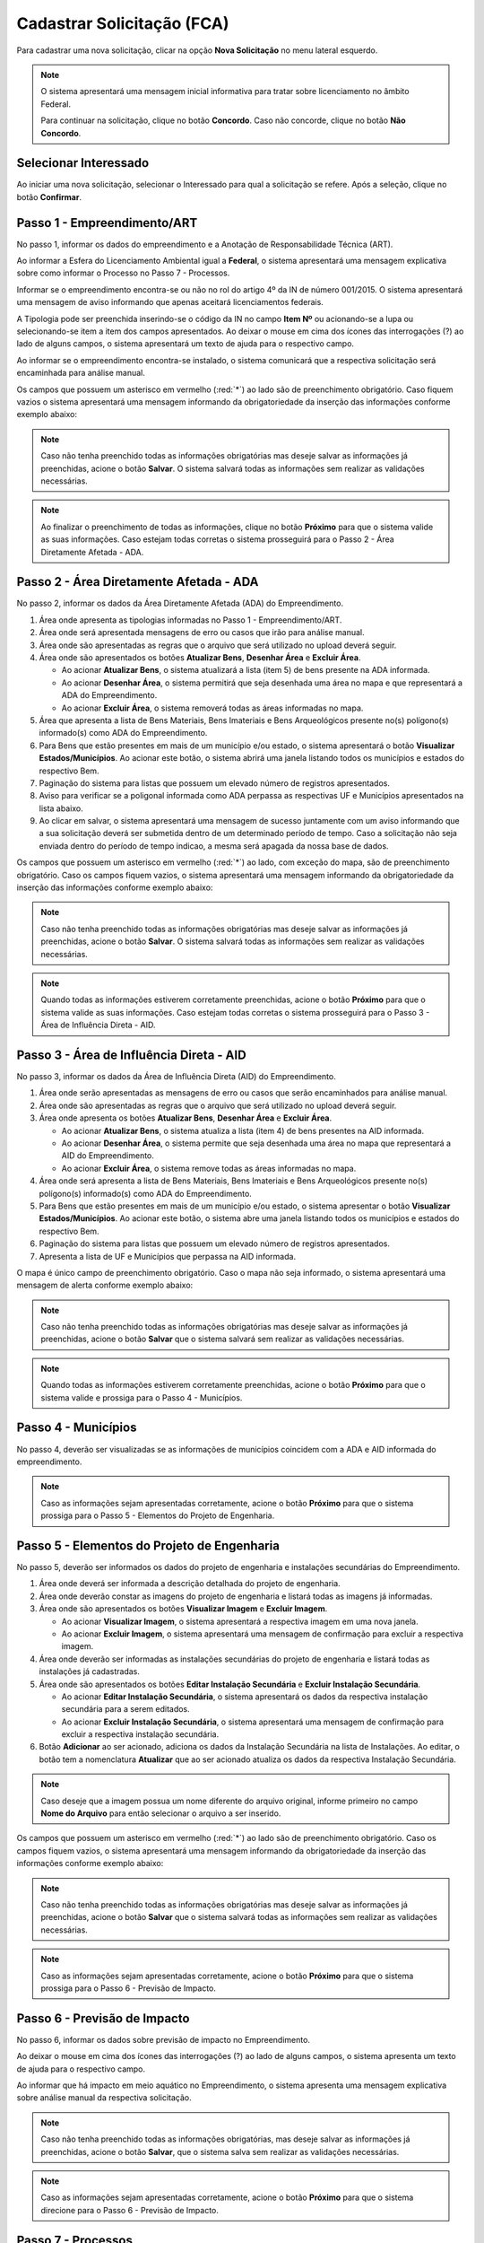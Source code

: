 Cadastrar Solicitação (FCA)
=============================

.. meta::
   :description: Cadastrar a solicitação da FCA.

Para cadastrar uma nova solicitação, clicar na opção **Nova Solicitação** no menu lateral esquerdo.

.. image:: ../images/SAIP-Menu-NovaSolicitacao.png
   :alt: SAIP Menu Nova Solicitacao

.. image:: ../images/SAIP-NovaSolicitacao-SelecionarInteressado.png
   :alt: SAIP Nova Solicitacao Selecionar Interessado

.. note:: 
   O sistema apresentará uma mensagem inicial informativa para tratar sobre licenciamento no âmbito Federal.

   Para continuar na solicitação, clique no botão **Concordo**.  Caso não concorde, clique no botão **Não Concordo**.    

.. image:: ../images/SAIP-NovaSolicitacao-AvisoPeriodoInicial.png
   :alt: SAIP Nova Solicitacao Aviso Periodo Inicial 

Selecionar Interessado
--------------------------------------------

Ao iniciar uma nova solicitação, selecionar o Interessado para qual a solicitação se refere. Após a seleção, clique no botão **Confirmar**.

.. image:: ../images/SAIP-NovaSolicitacao-SelecionarInteressado.png
   :alt: SAIP Nova Solicitacao Selecionar Interessado

Passo 1 - Empreendimento/ART
--------------------------------------------

No passo 1, informar os dados do empreendimento e a Anotação de Responsabilidade Técnica (ART).

.. image:: ../images/SAIP-NovaSolicitacao-Passo1-EmpreendimentoART.png
   :alt: SAIP Nova Solicitacao Passo 1 Empreendimento ART

Ao informar a Esfera do Licenciamento Ambiental igual a **Federal**, o sistema apresentará uma mensagem explicativa sobre como informar o Processo no Passo 7 - Processos. 

.. image:: ../images/SAIP-NovaSolicitacao-Passo1-EmpreendimentoART-EsferaFederal.png
   :alt: SAIP Nova Solicitacao Passo 1 Empreendimento ART Esfera Federal

Informar se o empreendimento encontra-se ou não no rol do artigo 4º da IN de número 001/2015. O sistema apresentará uma mensagem de aviso informando que apenas aceitará licenciamentos federais.

.. image:: ../images/SAIP-NovaSolicitacao-Passo1-EmpreendimentoART-AvisoEmpreendimentoINIPHAN.png
   :alt: SAIP Nova Solicitacao Passo 1 Empreendimento ART Aviso Empreendimento IN IPHAN

A Tipologia pode ser preenchida inserindo-se o código da IN no campo **Item Nº** ou acionando-se a lupa ou selecionando-se item a item dos campos apresentados. Ao deixar o mouse em cima dos ícones das interrogações (?) ao lado de alguns campos, o sistema apresentará um texto de ajuda para o respectivo campo. 

.. image:: ../images/SAIP-NovaSolicitacao-Passo1-EmpreendimentoART-Info-ItemNumero.png
   :alt: SAIP Nova Solicitacao Passo 1 Empreendimento ART Info Item Numero

.. image:: ../images/SAIP-NovaSolicitacao-Passo1-EmpreendimentoART-Info-Detalhamento.png
   :alt: SAIP Nova Solicitacao Passo 1 Empreendimento ART Info Detalhamento

.. image:: ../images/SAIP-NovaSolicitacao-Passo1-EmpreendimentoART-Info-SubDetalhamento.png
   :alt: SAIP Nova Solicitacao Passo 1 Empreendimento ART Info Sub Detalhamento

.. image:: ../images/SAIP-NovaSolicitacao-Passo1-EmpreendimentoART-Info-Nivel.png
   :alt: SAIP Nova Solicitacao Passo 1 Empreendimento ART Info Nivel

.. image:: ../images/SAIP-NovaSolicitacao-Passo1-EmpreendimentoART-Info-AreaADA.png
   :alt: SAIP Nova Solicitacao Passo 1 Empreendimento ART Info Area ADA

Ao informar se o empreendimento encontra-se instalado, o sistema comunicará que a respectiva solicitação será encaminhada para análise manual.

.. image:: ../images/SAIP-NovaSolicitacao-Passo1-EmpreendimentoART-EmpreendimentoInstalado.png
   :alt: SAIP Nova Solicitacao Passo 1 Empreendimento ART Empreendimento Instalado
   
Os campos que possuem um asterisco em vermelho (:red:`*`) ao lado são de preenchimento obrigatório.  Caso fiquem vazios o sistema apresentará uma mensagem informando da obrigatoriedade da inserção das informações conforme exemplo abaixo: 

.. image:: ../images/SAIP-NovaSolicitacao-Passo1-EmpreendimentoART-CamposObrigatorios.png
   :alt: SAIP Nova Solicitacao Passo 1 Empreendimento ART Campos Obrigatorios

.. note::
   Caso não tenha preenchido todas as informações obrigatórias mas deseje salvar as informações já preenchidas, acione o botão **Salvar**. O sistema salvará todas as informações sem realizar as validações necessárias.

.. note::
 Ao finalizar o preenchimento de todas as informações, clique no botão **Próximo** para que o sistema valide as suas informações. Caso estejam todas corretas o sistema prosseguirá para o Passo 2 - Área Diretamente Afetada - ADA.

Passo 2 - Área Diretamente Afetada - ADA
--------------------------------------------

No passo 2, informar os dados da Área Diretamente Afetada (ADA) do Empreendimento. 

.. image:: ../images/SAIP-NovaSolicitacao-Passo2-ADA.png
   :alt: SAIP Nova Solicitacao Passo 2 ADA

1. Área onde apresenta as tipologias informadas no Passo 1 - Empreendimento/ART.

2. Área onde será apresentada mensagens de erro ou casos que irão para análise manual.

3. Área onde são apresentadas as regras que o arquivo que será utilizado no upload deverá seguir.

4. Área onde são apresentados os botões **Atualizar Bens**, **Desenhar Área** e **Excluir Área**.

   • Ao acionar **Atualizar Bens**, o sistema atualizará a lista (item 5) de bens presente na ADA informada.

   • Ao acionar **Desenhar Área**, o sistema permitirá que seja desenhada uma área no mapa e que representará a ADA do Empreendimento.

   • Ao acionar **Excluir Área**, o sistema removerá todas as áreas informadas no mapa.

5. Área que apresenta a lista de Bens Materiais, Bens Imateriais e Bens Arqueológicos presente no(s) polígono(s) informado(s) como ADA do Empreendimento.

6. Para Bens que estão presentes em mais de um município e/ou estado, o sistema apresentará o botão **Visualizar Estados/Municípios**. Ao acionar este botão, o sistema abrirá uma janela listando todos os municípios e estados do respectivo Bem.

7. Paginação do sistema para listas que possuem um elevado número de registros apresentados.

8. Aviso para verificar se a poligonal informada como ADA perpassa as respectivas UF e Municípios apresentados na lista abaixo.

9. Ao clicar em salvar, o sistema apresentará uma mensagem de sucesso juntamente com um aviso informando que a sua solicitação deverá ser submetida dentro de um determinado período de tempo. Caso a solicitação não seja enviada dentro do período de tempo indicao, a mesma será apagada da nossa base de dados.

.. image:: ../images/SAIP-NovaSolicitacao-Passo2-ADA-Infos.png
   :alt: SAIP Nova Solicitacao Passo 2 ADA Infos

Os campos que possuem um asterisco em vermelho (:red:`*`) ao lado, com exceção do mapa, são de preenchimento obrigatório. Caso os campos fiquem vazios, o sistema apresentará uma mensagem informando da obrigatoriedade da inserção das informações conforme exemplo abaixo:

.. image:: ../images/SAIP-NovaSolicitacao-Passo2-ADA-CamposObrigatorios.png
   :alt: SAIP Nova Solicitacao Passo 2 ADA Campos Obrigatorios

.. note::
   Caso não tenha preenchido todas as informações obrigatórias mas deseje salvar as informações já preenchidas, acione o botão **Salvar**. O sistema salvará todas as informações sem realizar as validações necessárias.

.. note::
   Quando todas as informações estiverem corretamente preenchidas, acione o botão **Próximo** para que o sistema valide as suas informações. Caso estejam todas corretas o sistema prosseguirá para o Passo 3 - Área de Influência Direta - AID.

Passo 3 - Área de Influência Direta - AID
--------------------------------------------

No passo 3, informar os dados da Área de Influência Direta (AID) do Empreendimento. 

.. image:: ../images/SAIP-NovaSolicitacao-Passo3-AID.png
   :alt: SAIP Nova Solicitacao Passo 3 AID

1. Área onde serão apresentadas as mensagens de erro ou casos que serão encaminhados para análise manual.
   
2. Área onde são apresentadas as regras que o arquivo que será utilizado no upload deverá seguir.

3. Área onde apresenta os botões **Atualizar Bens**, **Desenhar Área** e **Excluir Área**.

   • Ao acionar **Atualizar Bens**, o sistema atualiza a lista (item 4) de bens presentes na AID informada.

   • Ao acionar **Desenhar Área**, o sistema permite que seja desenhada uma área no mapa que representará a AID do Empreendimento.

   • Ao acionar **Excluir Área**, o sistema remove todas as áreas informadas no mapa.

4. Área onde será apresenta a lista de Bens Materiais, Bens Imateriais e Bens Arqueológicos presente no(s) polígono(s) informado(s) como ADA do Empreendimento.

5. Para Bens que estão presentes em mais de um município e/ou estado, o sistema apresentar o botão **Visualizar Estados/Municípios**. Ao acionar este botão, o sistema abre uma janela listando todos os municípios e estados do respectivo Bem.

6. Paginação do sistema para listas que possuem um elevado número de registros apresentados.

7. Apresenta a lista de UF e Municípios que perpassa na AID informada. 

.. image:: ../images/SAIP-NovaSolicitacao-Passo3-AID-Infos.png
   :alt: SAIP Nova Solicitacao Passo 3 AID Infos

O mapa é único campo de preenchimento obrigatório. Caso o mapa não seja informado, o sistema apresentará uma mensagem de alerta conforme exemplo abaixo:

.. image:: ../images/SAIP-NovaSolicitacao-Passo3-AID-CamposObrigatorios.png
   :alt: SAIP Nova Solicitacao Passo 3 AID Campos Obrigatorios

.. note::
   Caso não tenha preenchido todas as informações obrigatórias mas deseje salvar as informações já preenchidas, acione o botão **Salvar** que o sistema salvará sem realizar as validações necessárias.

.. note::
   Quando todas as informações estiverem corretamente preenchidas, acione o botão **Próximo** para que o sistema valide e prossiga para o Passo 4 - Municípios. 

Passo 4 - Municípios
--------------------------------------------

No passo 4, deverão ser visualizadas se as informações de municípios coincidem com a ADA e AID informada do empreendimento. 

.. image:: ../images/SAIP-NovaSolicitacao-Passo3-AID.png
   :alt: SAIP Nova Solicitacao Passo 3 AID

.. note::
   Caso as informações sejam apresentadas corretamente, acione o botão **Próximo** para que o sistema prossiga para o Passo 5 - Elementos do Projeto de Engenharia.

Passo 5 - Elementos do Projeto de Engenharia
--------------------------------------------

No passo 5, deverão ser informados os dados do projeto de engenharia e instalações secundárias do Empreendimento.

.. image:: ../images/SAIP-NovaSolicitacao-Passo5-ElementosProjetoEngenharia.png
   :alt: SAIP Nova Solicitacao Passo 5 Elementos Projeto Engenharia

1. Área onde deverá ser informada a descrição detalhada do projeto de engenharia.

2. Área onde deverão constar as imagens do projeto de engenharia e listará todas as imagens já informadas.

3. Área onde são apresentados os botões **Visualizar Imagem** e **Excluir Imagem**.

   • Ao acionar **Visualizar Imagem**, o sistema apresentará a respectiva imagem em uma nova janela.

   • Ao acionar **Excluir Imagem**, o sistema apresentará uma mensagem de confirmação para excluir a respectiva imagem.

4. Área onde deverão ser informadas as instalações secundárias do projeto de engenharia e listará todas as instalações já cadastradas.

5. Área onde são apresentados os botões **Editar Instalação Secundária** e **Excluir Instalação Secundária**.
   
   • Ao acionar **Editar Instalação Secundária**, o sistema apresentará os dados da respectiva instalação secundária para a serem editados.

   • Ao acionar **Excluir Instalação Secundária**, o sistema apresentará uma mensagem de confirmação para excluir a respectiva instalação secundária.

6. Botão **Adicionar** ao ser acionado, adiciona os dados da Instalação Secundária na lista de Instalações. Ao editar, o botão tem a nomenclatura **Atualizar** que ao ser acionado atualiza os dados da respectiva Instalação Secundária.

.. note::
   Caso deseje que a imagem possua um nome diferente do arquivo original, informe primeiro no campo **Nome do Arquivo** para então selecionar o arquivo a ser inserido. 

.. image:: ../images/SAIP-NovaSolicitacao-Passo5-ElementosProjetoEngenharia-Infos.png
   :alt: SAIP Nova Solicitacao Passo 5 Elementos Projeto Engenharia Infos

Os campos que possuem um asterisco em vermelho (:red:`*`) ao lado são de preenchimento obrigatório. Caso os campos fiquem vazios, o sistema apresentará uma mensagem informando da obrigatoriedade da inserção das informações conforme exemplo abaixo: 

.. image:: ../images/SAIP-NovaSolicitacao-Passo5-ElementosProjetoEngenharia-CamposObrigatorios.png
   :alt: SAIP Nova Solicitacao Passo 5 Elementos Projeto Engenharia Campos Obrigatorios

.. note::
   Caso não tenha preenchido todas as informações obrigatórias mas deseje salvar as informações já preenchidas, acione o botão **Salvar** que o sistema salvará todas as informações sem realizar as validações necessárias.

.. note::
   Caso as informações sejam apresentadas corretamente, acione o botão **Próximo** para que o sistema prossiga para o Passo 6 - Previsão de Impacto.

Passo 6 - Previsão de Impacto
--------------------------------------------

No passo 6, informar os dados sobre previsão de impacto no Empreendimento. 

.. image:: ../images/SAIP-NovaSolicitacao-Passo6-PrevisaoImpacto.png
   :alt: SAIP Nova Solicitacao Passo 6 Previsao Impacto

Ao deixar o mouse em cima dos ícones das interrogações (?) ao lado de alguns campos, o sistema apresenta um texto de ajuda para o respectivo campo.

.. image:: ../images/SAIP-NovaSolicitacao-Passo6-PrevisaoImpacto-Info-MeioAquatico.png
   :alt: SAIP Nova Solicitacao Passo 6 Previsao Impacto Info Meio Aquatico

Ao informar que há impacto em meio aquático no Empreendimento, o sistema apresenta uma mensagem explicativa sobre análise manual da respectiva solicitação. 

.. image:: ../images/SAIP-NovaSolicitacao-Passo6-PrevisaoImpacto-MeioAquatico.png
   :alt: SAIP Nova Solicitacao Passo 6 Previsao Impacto Meio Aquatico

.. note::
   Caso não tenha preenchido todas as informações obrigatórias, mas deseje salvar as informações já preenchidas, acione o botão **Salvar**, que o sistema salva sem realizar as validações necessárias.

.. note::
   Caso as informações sejam apresentadas corretamente, acione o botão **Próximo** para que o sistema direcione para o Passo 6 - Previsão de Impacto.

Passo 7 - Processos
--------------------------------------------

No passo 7, informar os dados sobre os processos que envolvem o Empreendimento. 

.. image:: ../images/SAIP-NovaSolicitacao-Passo7-Processos.png
   :alt: SAIP Nova Solicitacao Passo 7 Processos

Em **Dados de Processos**, informar os dados dos processos que o Empreendimento possui como: Tipo de órgão, Número do Processo, Nome do órgão, Unidade responsável, Telefone, E-mail, se o Empreendimento possui licença ambiental válida, se for o caso.

.. image:: ../images/SAIP-NovaSolicitacao-Passo7-Processos-IncluirProcesso.png
   :alt: SAIP Nova Solicitacao Passo 7 Processos Incluir Processo

.. note:: 
    Lembre-se que, ao terminar de preencher os dados o botão **Adicionar** deverá ser clicado para que o sistema inclua os dados informados na solicitação

.. image:: ../images/SAIP-NovaSolicitacao-Passo7-Processos-IncluirProcesso-Adicionar.png
   :alt: SAIP Nova Solicitacao Passo 7 Processos Incluir Processo Adicionar

Abaixo, o sistema apresenta a lista de processos cadastrados na solicitação.

.. image:: ../images/SAIP-NovaSolicitacao-Passo7-Processos-ProcessoLista.png
   :alt: SAIP Nova Solicitacao Passo 7 Processos Processo Lista

Na lista, as ações de **Visualizar Processo**, **Editar Processo** e **Excluir Processo**, respectivamente.

.. image:: ../images/SAIP-NovaSolicitacao-Passo7-Processos-ProcessoLista-Acoes.png
   :alt: SAIP Nova Solicitacao Passo 7 Processos Processo Lista Acoes

* Visualizar Interessado

.. image:: ../images/SAIP-NovaSolicitacao-Passo7-Processos-VisualizarProcesso.png
   :alt: SAIP Nova Solicitacao Passo 7 Processos Visualizar Processo

* Excluir Interessado

.. image:: ../images/SAIP-NovaSolicitacao-Passo7-Processos-ExcluirProcesso.png
   :alt: SAIP Nova Solicitacao Passo 7 Processos Excluir Processo
   
Ao acionar o botão **Salvar**, o sistema identifica se todas as informações necessárias estão corretas e então disponibilizará o botão **Enviar Solicitação**.  Ao salvar, caso necessário, o sistema informa no topo mensagens de alerta sobre a solicitação. 

.. image:: ../images/SAIP-NovaSolicitacao-Passo7-Processos-Salvar.png
   :alt: SAIP Nova Solicitacao Passo 7 Processos Salvar

Ao acionar o botão **Enviar Solicitação**, o sistema encaminha a solicitação ao IPHAN para análise. 
